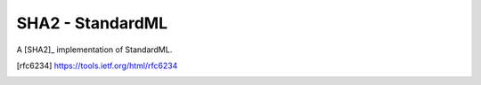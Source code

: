 
SHA2 - StandardML
================================================================

A [SHA2]_ implementation of StandardML.



.. [rfc6234] https://tools.ietf.org/html/rfc6234


